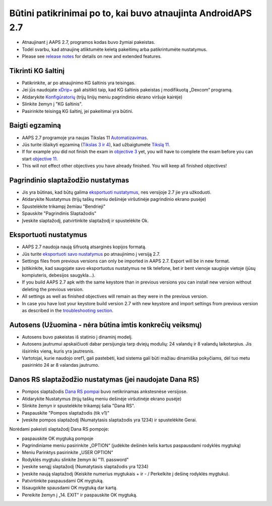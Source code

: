 Būtini patikrinimai po to, kai buvo atnaujinta AndroidAPS 2.7
***********************************************************

* Atnaujinant į AAPS 2.7, programos kodas buvo žymiai pakeistas. 
* Todėl svarbu, kad atnaujinę atliktumėte keletą pakeitimų arba patikrintumėte nustatymus.
* Please see `release notes <../Installing-AndroidAPS/Releasenotes.html#version-2-7-0>`_ for details on new and extended features.

Tikrinti KG šaltinį
-----------------------------------------------------------
* Patikrinkite, ar po atnaujinimo KG šaltinis yra teisingas.
* Jei jūs naudojate `xDrip+ <../Configuration/xdrip.html>`_ gali atsitikti taip, kad KG šaltinis pakeistas į modifikuotą „Dexcom“ programą.
* Atidarykite `Konfigūratorių <../Configuration/Config-Builder.html#bg-source>`_ (trijų linijų meniu pagrindinio ekrano viršuje kairėje)
* Slinkite žemyn į "KG šaltinis".
* Pasirinkite teisingą KG šaltinį, jei pakeitimai yra būtini.

.. image:: ../images/ConfBuild_BG.png
  :alt: KG šaltinis

Baigti egzaminą
-----------------------------------------------------------
* AAPS 2.7 programoje yra naujas Tikslas 11 `Automatizavimas <../Usage/Automation.html>`_.
* Jūs turite išlaikyti egzaminą (`Tikslas 3 ir 4 <../Usage/Objectives.html#objective-3-proof-your-knowledge>`_), kad užbaigtumėte `Tikslą 11 <../Usage/Objectives.html#objective-11-automation>`_.
* If for example you did not finish the exam in `objective 3 <../Usage/Objectives.html#objective-3-proof-your-knowledge>`_ yet, you will have to complete the exam before you can start `objective 11 <../Usage/Objectives.html#objective-11-automation>`_. 
* This will not effect other objectives you have already finished. You will keep all finished objectives!

Pagrindinio slaptažodžio nustatymas
-----------------------------------------------------------
* Jis yra būtinas, kad būtų galima `eksportuoti nustatymus <../Usage/ExportImportSettings.html>`_, nes versijoje 2.7 jie yra užkoduoti.
* Atidarykite Nustatymus (trijų taškų meniu dešinėje viršutinėje pagrindinio ekrano pusėje)
* Spustelėkite trikampį žemiau "Bendrieji"
* Spauskite "Pagrindinis Slaptažodis"
* Įveskite slaptažodį, patvirtinkite slaptažodį ir spustelėkite Ok.

.. image:: ../images/MasterPW.png
  :alt: Nustatyti pagrindinį slaptažodį
  
Eksportuoti nustatymus
-----------------------------------------------------------
* AAPS 2.7 naudoja naują šifruotą atsarginės kopijos formatą. 
* Jūs turite `eksportuoti savo nustatymus <../Usage/ExportImportSettings.html>`_ po atnaujinimo į versiją 2.7.
* Settings files from previous versions can only be imported in AAPS 2.7. Export will be in new format.
* Įsitikinkite, kad saugojate savo eksportuotus nustatymus ne tik telefone, bet ir bent vienoje saugioje vietoje (jūsų kompiuteris, debesijos saugykla...).
* If you build AAPS 2.7 apk with the same keystore than in previous versions you can install new version without deleting the previous version. 
* All settings as well as finished objectives will remain as they were in the previous version.
* In case you have lost your keystore build version 2.7 with new keystore and import settings from previous version as described in the `troubleshooting section <../Installing-AndroidAPS/troubleshooting_androidstudio.html#lost-keystore>`_.

Autosens (Užuomina - nėra būtina imtis konkrečių veiksmų)
-----------------------------------------------------------
* Autosens buvo pakeistas iš statinio į dinaminį modelį.
* Autosens jautrumui apskaičiuoti dabar persijungia tarp dviejų modulių: 24 valandų ir 8 valandų laikotarpius. Jis išsirinks vieną, kuris yra jautresnis. 
* Vartotojai, kurie naudojo oref1, gali pastebėti, kad sistema gali būti mažiau dinamiška pokyčiams, dėl tuo metu pasirinkto 24 ar 8 valandas jautrumo.

Danos RS slaptažodžio nustatymas (jei naudojate Dana RS)
-----------------------------------------------------------
* Pompos slaptažodis `Dana RS pompai <../Configuration/DanaRS-Insulin-Pump.html>`_ buvo netikrinamas ankstesnėse versijose.
* Atidarykite Nustatymus (trijų taškų meniu dešinėje viršutinėje ekrano pusėje)
* Slinkite žemyn ir spustelėkite trikampį šalia "Dana RS".
* Paspauskite "Pompos slaptažodis (tik v1)"
* Įveskite pompos slaptažodį (Numatytasis slaptažodis yra 1234) ir spustelėkite Gerai.

.. image:: ../images/DanaRSPW.png
  :alt: Nustatyti Dana RS slaptažodį
  
Norėdami pakeisti slaptažodį Dana RS pompoje:

* paspauskite OK mygtuką pompoje
* Pagrindiniame meniu pasirinkite „OPTION“ (judėkite dešinėn kelis kartus paspausdami rodyklės mygtuką)
* Meniu Parinktys pasirinkite „USER OPTION“
* Rodyklės mygtuku slinkite žemyn iki "11. password"
* Įveskite senąjį slaptažodį (Numatytasis slaptažodis yra 1234)
* Įveskite naują slaptažodį (Keiskite numerius mygtukais + ir - / Perkelkite į dešinę rodyklės mygtuku).
* Patvirtinkite paspausdami OK mygtuką.
* Išsaugokite spausdami OK mygtuką dar kartą.
* Pereikite žemyn į „14. EXIT" ir paspauskite OK mygtuką.

